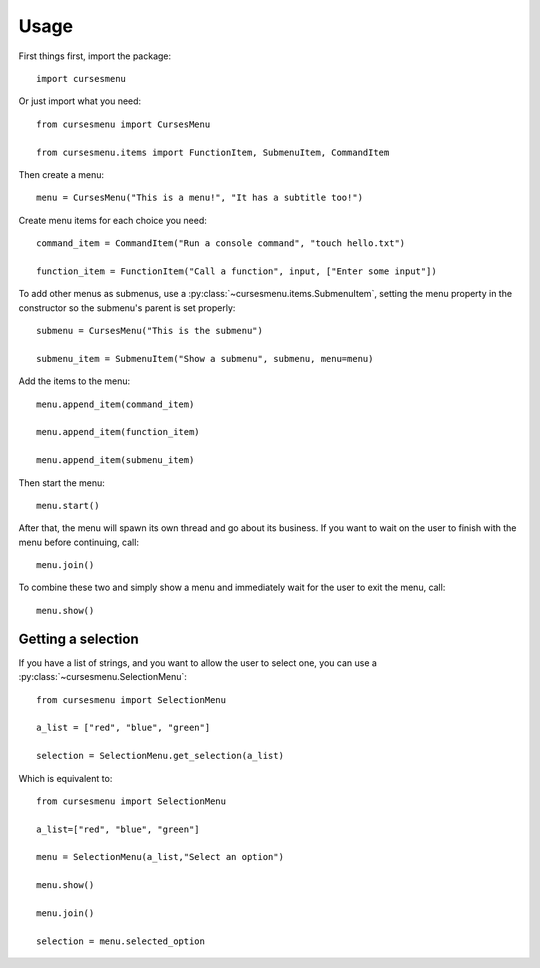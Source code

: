 Usage
=====

First things first, import the package::

    import cursesmenu

Or just import what you need::

    from cursesmenu import CursesMenu

    from cursesmenu.items import FunctionItem, SubmenuItem, CommandItem

Then create a menu::

    menu = CursesMenu("This is a menu!", "It has a subtitle too!")

Create menu items for each choice you need::

    command_item = CommandItem("Run a console command", "touch hello.txt")

    function_item = FunctionItem("Call a function", input, ["Enter some input"])

To add other menus as submenus, use a :py:class:`~cursesmenu.items.SubmenuItem`, setting the menu property in the constructor so the submenu's parent is set properly::

    submenu = CursesMenu("This is the submenu")

    submenu_item = SubmenuItem("Show a submenu", submenu, menu=menu)

Add the items to the menu::

    menu.append_item(command_item)

    menu.append_item(function_item)

    menu.append_item(submenu_item)

Then start the menu::

    menu.start()

After that, the menu will spawn its own thread and go about its business. If you want to wait on the user to finish
with the menu before continuing, call::

    menu.join()

To combine these two and simply show a menu and immediately wait for the user to exit the menu, call::

    menu.show()

Getting a selection
-------------------

If you have a list of strings, and you want to allow the user to select one, you can use a
:py:class:`~cursesmenu.SelectionMenu`::

    from cursesmenu import SelectionMenu

    a_list = ["red", "blue", "green"]

    selection = SelectionMenu.get_selection(a_list)

Which is equivalent to::

    from cursesmenu import SelectionMenu

    a_list=["red", "blue", "green"]

    menu = SelectionMenu(a_list,"Select an option")

    menu.show()

    menu.join()

    selection = menu.selected_option
